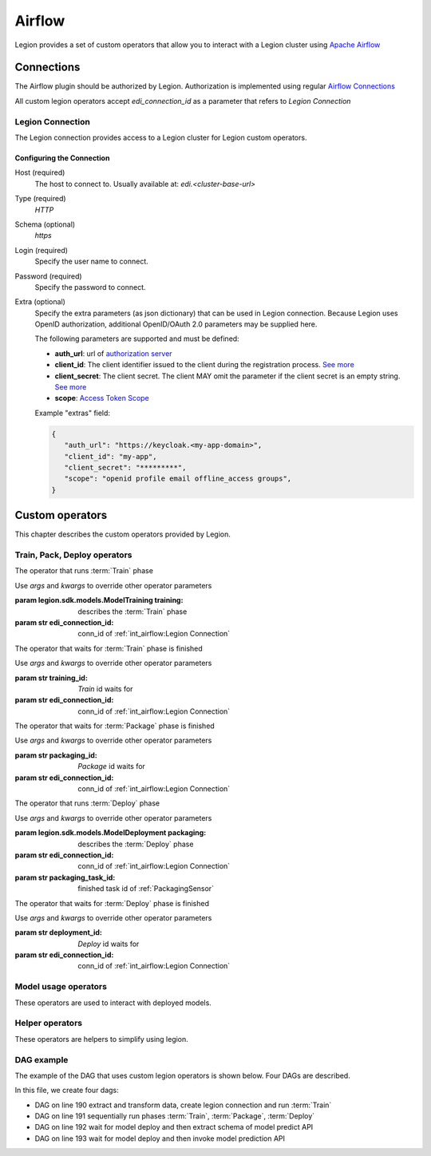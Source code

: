 
######################
Airflow
######################

Legion provides a set of custom operators that allow you to interact with a Legion cluster using `Apache Airflow <https://airflow.apache.org/>`_


***********************
Connections
***********************

The Airflow plugin should be authorized by Legion. Authorization is implemented using regular `Airflow Connections <https://airflow.apache.org/concepts.html#connections>`_

All custom legion operators accept `edi_connection_id` as a parameter that refers to `Legion Connection`

Legion Connection
================
The Legion connection provides access to a Legion cluster for Legion custom operators.

Configuring the Connection
--------------------------
Host (required)
    The host to connect to. Usually available at: `edi.<cluster-base-url>`

Type (required)
    `HTTP`

Schema (optional)
    `https`

Login (required)
    Specify the user name to connect.

Password (required)
    Specify the password to connect.

Extra (optional)
    Specify the extra parameters (as json dictionary) that can be used in Legion
    connection. Because Legion uses OpenID authorization, additional OpenID/OAuth 2.0 parameters may be supplied here.

    The following parameters are supported and must be defined:

    * **auth_url**: url of `authorization server <https://tools.ietf.org/html/rfc6749#section-1.1>`_
    * **client_id**: The client identifier issued to the client during the registration process. `See more <https://tools.ietf.org/html/rfc6749#section-2.3.1>`_
    * **client_secret**: The client secret. The client MAY omit the parameter if the client secret is an empty string. `See more <https://tools.ietf.org/html/rfc6749#section-2.3.1>`_
    * **scope**: `Access Token Scope <https://tools.ietf.org/html/rfc6749#section-3.3>`_

    Example "extras" field:

    .. code-block:: json

       {
          "auth_url": "https://keycloak.<my-app-domain>",
          "client_id": "my-app",
          "client_secret": "*********",
          "scope": "openid profile email offline_access groups",
       }


***********************
Custom operators
***********************

This chapter describes the custom operators provided by Legion.


Train, Pack, Deploy operators
================================

.. class:: TrainingOperator(training=None, edi_connection_id=None, *args, **kwargs)

    The operator that runs :term:`Train` phase

    Use `args` and `kwargs` to override other operator parameters

    :param legion.sdk.models.ModelTraining training: describes the :term:`Train` phase
    :param str edi_connection_id: conn_id of :ref:`int_airflow:Legion Connection`


.. class:: TrainingSensor(training_id=None, edi_connection_id=None, *args, **kwargs)

    The operator that waits for :term:`Train` phase is finished

    Use `args` and `kwargs` to override other operator parameters

    :param str training_id: `Train` id waits for
    :param str edi_connection_id: conn_id of :ref:`int_airflow:Legion Connection`


.. class:: PackagingOperator(packaging=None, \
                             edi_connection_id=None, \
                             trained_task_id: str = "", \
                             *args, **kwargs)

    The operator that runs :term:`Package` phase

    Use `args` and `kwargs` to override other operator parameters

    :param legion.sdk.models.ModelPackaging packaging: describes the :term:`Package` phase
    :param str edi_connection_id: conn_id of :ref:`int_airflow:Legion Connection`
    :param str trained_task_id: finished task id of :ref:`TrainingSensor`


.. class:: PackagingSensor(training_id=None, edi_connection_id=None, *args, **kwargs)

    The operator that waits for :term:`Package` phase is finished

    Use `args` and `kwargs` to override other operator parameters

    :param str packaging_id: `Package` id waits for
    :param str edi_connection_id: conn_id of :ref:`int_airflow:Legion Connection`


.. class:: DeploymentOperator(deployment=None, edi_connection_id=None, *args, **kwargs)

    The operator that runs :term:`Deploy` phase

    Use `args` and `kwargs` to override other operator parameters

    :param legion.sdk.models.ModelDeployment packaging: describes the :term:`Deploy` phase
    :param str edi_connection_id: conn_id of :ref:`int_airflow:Legion Connection`
    :param str packaging_task_id: finished task id of :ref:`PackagingSensor`


.. class:: DeploymentSensor(training_id=None, edi_connection_id=None, *args, **kwargs)

    The operator that waits for :term:`Deploy` phase is finished

    Use `args` and `kwargs` to override other operator parameters

    :param str deployment_id: `Deploy` id waits for
    :param str edi_connection_id: conn_id of :ref:`int_airflow:Legion Connection`


Model usage operators
================================

These operators are used to interact with deployed models.

.. class:: ModelInfoRequestOperator(self, \
                                    model_deployment_name: str, \
                                    edi_connection_id: str, \
                                    model_connection_id: str, \
                                    md_role_name: str = "", \
                                    *args, **kwargs)

    The operator what extract metadata of deployed model.

    Use `args` and `kwargs` to override other operator parameters

    :param str model_deployment_name: Model deployment name
    :param str edi_connection_id: conn_id of :ref:`int_airflow:Legion Connection`
    :param str model_connection_id: id of Legion :term:`Connection` for deployed model access
    :param str md_role_name: Role name


.. class:: ModelPredictRequestOperator(self, \
                                       model_deployment_name: str, \
                                       edi_connection_id: str, \
                                       model_connection_id: str, \
                                       request_body: typing.Any, \
                                       md_role_name: str = "" , \
                                       *args, **kwargs)

    The operator request prediction using deployed model.

    Use `args` and `kwargs` to override other operator parameters

    :param str model_deployment_name: <paste>
    :param str edi_connection_id: conn_id of :ref:`int_airflow:Legion Connection`
    :param str model_connection_id: id of Legion :term:`Connection` for deployed model access
    :param dict request_body: JSON Body with model parameters
    :param str md_role_name: Role name


Helper operators
================================

These operators are helpers to simplify using legion.

.. class:: GcpConnectionToLegionConnectionOperator(self, \
                                                   edi_connection_id: str, \
                                                   google_cloud_storage_conn_id: str, \
                                                   conn_template: typing.Any, \
                                                   *args, **kwargs)

    Create Legion Connection using GCP Airflow Connection

    Use `args` and `kwargs` to override other operator parameters

    :param str edi_connection_id: conn_id of :ref:`int_airflow:Legion Connection`
    :param str google_cloud_storage_conn_id: conn_id to Gcp Connection
    :param legion.sdk.models.connection.Connection conn_template: Legion Connection template


DAG example
================================

The example of the DAG that uses custom legion operators is shown below. Four DAGs are described.


.. code-block:: python
    :caption: dag.py
    :name: Usage example
    :linenos:
    :emphasize-lines: 190-193

    from datetime import datetime
    from airflow import DAG
    from airflow.contrib.operators.gcs_to_gcs import GoogleCloudStorageToGoogleCloudStorageOperator
    from airflow.models import Variable
    from airflow.operators.bash_operator import BashOperator
    from legion.sdk.models import ModelTraining, ModelTrainingSpec, ModelIdentity, ResourceRequirements, ResourceList, \
        ModelPackaging, ModelPackagingSpec, Target, ModelDeployment, ModelDeploymentSpec, Connection, ConnectionSpec, \
        DataBindingDir

    from legion.airflow.connection import GcpConnectionToLegionConnectionOperator
    from legion.airflow.deployment import DeploymentOperator, DeploymentSensor
    from legion.airflow.model import ModelPredictRequestOperator, ModelInfoRequestOperator
    from legion.airflow.packaging import PackagingOperator, PackagingSensor
    from legion.airflow.training import TrainingOperator, TrainingSensor

    default_args = {
        'owner': 'airflow',
        'depends_on_past': False,
        'start_date': datetime(2019, 9, 3),
        'email_on_failure': False,
        'email_on_retry': False,
        'end_date': datetime(2099, 12, 31)
    }

    edi_connection_id = "legion_edi"
    model_connection_id = "legion_model"

    gcp_project = Variable.get("GCP_PROJECT")
    wine_bucket = Variable.get("WINE_BUCKET")

    wine_conn_id = "wine"
    wine = Connection(
        id=wine_conn_id,
        spec=ConnectionSpec(
            type="gcs",
            uri=f'gs://{wine_bucket}/data/wine-quality.csv',
            region=gcp_project,
        )
    )

    training_id = "airlfow-wine"
    training = ModelTraining(
        id=training_id,
        spec=ModelTrainingSpec(
            model=ModelIdentity(
                name="wine",
                version="1.0"
            ),
            toolchain="mlflow",
            entrypoint="main",
            work_dir="mlflow/sklearn/wine",
            hyper_parameters={
                "alpha": "1.0"
            },
            data=[
                DataBindingDir(
                    conn_name='wine',
                    local_path='mlflow/sklearn/wine/wine-quality.csv'
                ),
            ],
            resources=ResourceRequirements(
                requests=ResourceList(
                    cpu="2024m",
                    memory="2024Mi"
                ),
                limits=ResourceList(
                    cpu="2024m",
                    memory="2024Mi"
                )
            ),
            vcs_name="legion-examples"
        ),
    )

    packaging_id = "airlfow-wine"
    packaging = ModelPackaging(
        id=packaging_id,
        spec=ModelPackagingSpec(
            targets=[Target(name="docker-push", connection_name="docker-ci")],
            integration_name="docker-rest"
        ),
    )

    deployment_id = "airlfow-wine"
    deployment = ModelDeployment(
        id=deployment_id,
        spec=ModelDeploymentSpec(
            min_replicas=1,
        ),
    )

    model_example_request = {
        "columns": ["alcohol", "chlorides", "citric acid", "density", "fixed acidity", "free sulfur dioxide", "pH",
                    "residual sugar", "sulphates", "total sulfur dioxide", "volatile acidity"],
        "data": [[12.8, 0.029, 0.48, 0.98, 6.2, 29, 3.33, 1.2, 0.39, 75, 0.66],
                 [12.8, 0.029, 0.48, 0.98, 6.2, 29, 3.33, 1.2, 0.39, 75, 0.66]]
    }

    dag = DAG(
        'wine_model',
        default_args=default_args,
        schedule_interval=None
    )

    with dag:
        data_extraction = GoogleCloudStorageToGoogleCloudStorageOperator(
            task_id='data_extraction',
            google_cloud_storage_conn_id='wine_input',
            source_bucket=wine_bucket,
            destination_bucket=wine_bucket,
            source_object='input/*.csv',
            destination_object='data/',
            project_id=gcp_project,
            default_args=default_args
        )
        data_transformation = BashOperator(
            task_id='data_transformation',
            bash_command='echo "imagine that we transform a data"',
            default_args=default_args
        )
        legion_conn = GcpConnectionToLegionConnectionOperator(
            task_id='legion_connection_creation',
            google_cloud_storage_conn_id='wine_input',
            edi_connection_id=edi_connection_id,
            conn_template=wine,
            default_args=default_args
        )

        train = TrainingOperator(
            task_id="training",
            edi_connection_id=edi_connection_id,
            training=training,
            default_args=default_args
        )

        wait_for_train = TrainingSensor(
            task_id='wait_for_training',
            training_id=training_id,
            edi_connection_id=edi_connection_id,
            default_args=default_args
        )

        pack = PackagingOperator(
            task_id="packaging",
            edi_connection_id=edi_connection_id,
            packaging=packaging,
            trained_task_id="wait_for_training",
            default_args=default_args
        )

        wait_for_pack = PackagingSensor(
            task_id='wait_for_packaging',
            packaging_id=packaging_id,
            edi_connection_id=edi_connection_id,
            default_args=default_args
        )

        dep = DeploymentOperator(
            task_id="deployment",
            edi_connection_id=edi_connection_id,
            deployment=deployment,
            packaging_task_id="wait_for_packaging",
            default_args=default_args
        )

        wait_for_dep = DeploymentSensor(
            task_id='wait_for_deployment',
            deployment_id=deployment_id,
            edi_connection_id=edi_connection_id,
            default_args=default_args
        )

        model_predict_request = ModelPredictRequestOperator(
            task_id="model_predict_request",
            model_deployment_name=deployment_id,
            edi_connection_id=edi_connection_id,
            model_connection_id=model_connection_id,
            request_body=model_example_request,
            default_args=default_args
        )

        model_info_request = ModelInfoRequestOperator(
            task_id='model_info_request',
            model_deployment_name=deployment_id,
            edi_connection_id=edi_connection_id,
            model_connection_id=model_connection_id,
            default_args=default_args
        )

        data_extraction >> data_transformation >> legion_conn >> train
        train >> wait_for_train >> pack >> wait_for_pack >> dep >> wait_for_dep
        wait_for_dep >> model_info_request
        wait_for_dep >> model_predict_request


In this file, we create four dags:

- DAG on line 190 extract and transform data, create legion connection and run :term:`Train`
- DAG on line 191 sequentially run phases :term:`Train`, :term:`Package`, :term:`Deploy`
- DAG on line 192 wait for model deploy and then extract schema of model predict API
- DAG on line 193 wait for model deploy and then invoke model prediction API